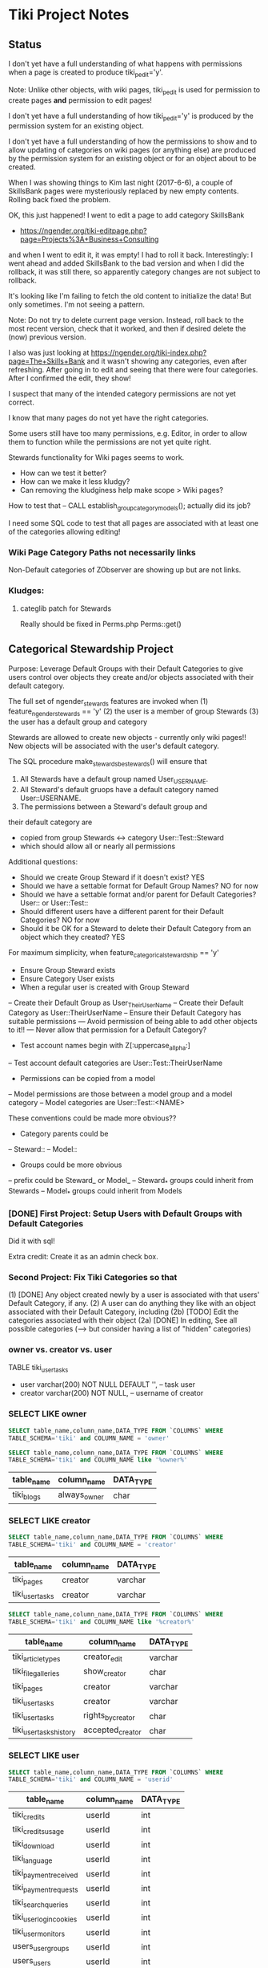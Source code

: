 * Tiki Project Notes

** Status

I don't yet have a full understanding of what happens with
permissions when a page is created to produce
tiki_p_edit='y'.

Note: Unlike other objects, with wiki pages, tiki_p_edit is
used for permission to create pages *and* permission to edit
pages!

I don't yet have a full understanding of how tiki_p_edit='y'
is produced by the permission system for an existing object.
	 
I don't yet have a full understanding of how the permissions
to show and to allow updating of categories on wiki pages
(or anything else) are produced by the permission system for
an existing object or for an object about to be created.

When I was showing things to Kim last night (2017-6-6), a
couple of SkillsBank pages were mysteriously replaced by new
empty contents.  Rolling back fixed the problem.

OK, this just happened!  I went to edit a page to add
category SkillsBank
- https://ngender.org/tiki-editpage.php?page=Projects%3A+Business+Consulting
and when I went to edit it, it was empty!  I had to roll it
back.  Interestingly: I went ahead and added SkillsBank to
the bad version and when I did the rollback, it was still
there, so apparently category changes are not subject to
rollback.

It's looking like I'm failing to fetch the old content to
initialize the data!  But only sometimes.  I'm not seeing a
pattern.

Note: Do not try to delete current page version.  Instead,
roll back to the most recent version, check that it worked,
and then if desired delete the (now) previous version.

I also was just looking at 
https://ngender.org/tiki-index.php?page=The+Skills+Bank
and it wasn't showing any categories, even after refreshing.
After going in to edit and seeing that there were four
categories.  After I confirmed the edit, they show!

I suspect that many of the intended category permissions are not yet correct.

I know that many pages do not yet have the right categories.

Some users still have too many permissions, e.g. Editor, in
order to allow them to function while the permissions are
not yet quite right.

Stewards functionality for Wiki pages seems to work.
- How can we test it better?
- How can we make it less kludgy?
- Can removing the kludginess help make scope > Wiki pages?

How to test that
-- CALL establish_group_category_models();
actually did its job?

I need some SQL code to test that all pages are associated
with at least one of the categories allowing editing!

*** Wiki Page Category Paths not necessarily links
Non-Default categories of ZObserver are showing up but are
not links.  


*** Kludges:

**** categlib patch for Stewards

		 Really should be fixed in Perms.php Perms::get()

** Categorical Stewardship Project

Purpose: Leverage Default Groups with their Default
Categories to give users control over objects they create
and/or objects associated with their default category.

The full set of ngender_stewards features are invoked when
(1) feature_ngender_stewards == 'y'
(2) the user is a member of group Stewards
(3) the user has a default group and category

Stewards are allowed to create new objects - currently only wiki pages!!
New objects will be associated with the user's default category.

The SQL procedure make_stewards_be_stewards() will ensure
that
1. All Stewards have a default group named User_USERNAME.
2. All Steward's default gruops have a default category named User::USERNAME.
3. The permissions between a Steward's default group and
their default category are
- copied from group Stewards <-> category User::Test::Steward
- which should allow all or nearly all permissions

Additional questions:
- Should we create Group Steward if it doesn't exist? YES
- Should we have a settable format for Default Group Names? NO for now
- Should we have a settable format and/or parent for Default Categories? User:: or User::Test::
- Should different users have a different parent for their Default Categories? NO for now
- Should it be OK for a Steward to delete their Default
  Category from an object which they created? YES

For maximum simplicity, when feature_categorical_stewardship == 'y'
- Ensure Group Steward exists
- Ensure Category User exists
- When a regular user is created with Group Steward
-- Create their Default Group as User_TheirUserName
-- Create their Default Category as User::TheirUserName
-- Ensure their Default Category has suitable permissions
--- Avoid permission of being able to add other objects to it!!
--- Never allow that permission for a Default Category?
- Test account names begin with Z[:uppercase_allpha:]
-- Test account default categories are User::Test::TheirUserName
- Permissions can be copied from a model
-- Model permissions are those between a model group and a model category
-- Model categories are User::Test::<NAME>

These conventions could be made more obvious??
- Category parents could be
-- Steward::
-- Model::
- Groups could be more obvious
--  prefix could be Steward_ or Model_
-- Steward_* groups could inherit from Stewards
-- Model_* groups could inherit from Models


*** [DONE] First Project: Setup Users with Default Groups with Default Categories

Did it with sql!

Extra credit: Create it as an admin check box.

*** Second Project: Fix Tiki Categories so that
(1) [DONE] Any object created newly by a user is associated with that users' Default Category, if any.
(2) A user can do anything they like with an object associated with their Default Category, including
(2b) [TODO] Edit the categories associated with their object
(2a) [DONE] In editing, See all possible categories (--> but consider having a list of "hidden" categories)

*** owner vs. creator vs. user

TABLE tiki_user_tasks
- user varchar(200) NOT NULL DEFAULT '',              -- task user
- creator varchar(200) NOT NULL,                     -- username of creator

*** SELECT LIKE owner

#+BEGIN_SRC sql
SELECT table_name,column_name,DATA_TYPE FROM `COLUMNS` WHERE
TABLE_SCHEMA='tiki' and COLUMN_NAME = 'owner'
#+END_SRC

#+BEGIN_SRC sql
SELECT table_name,column_name,DATA_TYPE FROM `COLUMNS` WHERE
TABLE_SCHEMA='tiki' and COLUMN_NAME like '%owner%'
#+END_SRC

| table_name | column_name  | DATA_TYPE |
|------------+--------------+-----------|
| tiki_blogs | always_owner | char      |

*** SELECT LIKE creator

#+BEGIN_SRC sql
SELECT table_name,column_name,DATA_TYPE FROM `COLUMNS` WHERE
TABLE_SCHEMA='tiki' and COLUMN_NAME = 'creator'
#+END_SRC

| table_name      | column_name | DATA_TYPE |
|-----------------+-------------+-----------|
| tiki_pages      | creator     | varchar   |
| tiki_user_tasks | creator     | varchar   |

#+BEGIN_SRC sql
SELECT table_name,column_name,DATA_TYPE FROM `COLUMNS` WHERE
TABLE_SCHEMA='tiki' and COLUMN_NAME like '%creator%'
#+END_SRC

| table_name              | column_name       | DATA_TYPE |
|-------------------------+-------------------+-----------|
| tiki_article_types      | creator_edit      | varchar   |
| tiki_file_galleries     | show_creator      | char      |
| tiki_pages              | creator           | varchar   |
| tiki_user_tasks         | creator           | varchar   |
| tiki_user_tasks         | rights_by_creator | char      |
| tiki_user_tasks_history | accepted_creator  | char      |

*** SELECT LIKE user

#+BEGIN_SRC sql
SELECT table_name,column_name,DATA_TYPE FROM `COLUMNS` WHERE
TABLE_SCHEMA='tiki' and COLUMN_NAME = 'userid'
#+END_SRC

| table_name              | column_name | DATA_TYPE |
|-------------------------+-------------+-----------|
| tiki_credits            | userId      | int       |
| tiki_credits_usage      | userId      | int       |
| tiki_download           | userId      | int       |
| tiki_language           | userId      | int       |
| tiki_payment_received   | userId      | int       |
| tiki_payment_requests   | userId      | int       |
| tiki_search_queries     | userId      | int       |
| tiki_user_login_cookies | userId      | int       |
| tiki_user_monitors      | userId      | int       |
| users_usergroups        | userId      | int       |
| users_users             | userId      | int       |

#+BEGIN_SRC sql
SELECT table_name,column_name,DATA_TYPE FROM `COLUMNS` WHERE
TABLE_SCHEMA='tiki' and COLUMN_NAME LIKE '%user%id%'
#+END_SRC

| table_name                 | column_name                | DATA_TYPE |
|----------------------------+----------------------------+-----------|
| index_582a38baa4237        | tracker_field_user_skypeid | text      |
| tiki_acct_account          | accountUserId              | int       |
| tiki_credits               | userId                     | int       |
| tiki_credits_usage         | userId                     | int       |
| tiki_download              | userId                     | int       |
| tiki_language              | userId                     | int       |
| tiki_live_support_requests | user_id                    | varchar   |
| tiki_payment_received      | userId                     | int       |
| tiki_payment_requests      | userId                     | int       |
| tiki_search_queries        | userId                     | int       |
| tiki_user_answers          | userResultId               | int       |
| tiki_user_answers_uploads  | userResultId               | int       |
| tiki_user_login_cookies    | userId                     | int       |
| tiki_user_monitors         | userId                     | int       |
| tiki_user_quizzes          | userResultId               | int       |
| users_groups               | usersTrackerId             | int       |
| users_groups               | usersFieldId               | int       |
| users_groups               | registrationUsersFieldIds  | text      |
| users_usergroups           | userId                     | int       |
| users_users                | userId                     | int       |

#+BEGIN_SRC sql
SELECT table_name,column_name,DATA_TYPE FROM `COLUMNS` WHERE
TABLE_SCHEMA='tiki' and COLUMN_NAME = 'user'
#+END_SRC

| table_name                    | column_name | DATA_TYPE |
|-------------------------------+-------------+-----------|
| messu_archive                 | user        | varchar   |
| messu_messages                | user        | varchar   |
| messu_sent                    | user        | varchar   |
| tiki_actionlog                | user        | varchar   |
| tiki_banning                  | user        | varchar   |
| tiki_blogs                    | user        | varchar   |
| tiki_blog_posts               | user        | varchar   |
| tiki_calendars                | user        | varchar   |
| tiki_calendar_items           | user        | varchar   |
| tiki_calendar_recurrence      | user        | varchar   |
| tiki_files                    | user        | varchar   |
| tiki_file_drafts              | user        | varchar   |
| tiki_file_galleries           | user        | varchar   |
| tiki_forums_queue             | user        | varchar   |
| tiki_forums_reported          | user        | varchar   |
| tiki_forum_reads              | user        | varchar   |
| tiki_freetagged_objects       | user        | varchar   |
| tiki_galleries                | user        | varchar   |
| tiki_goal_events              | user        | varchar   |
| tiki_history                  | user        | varchar   |
| tiki_images                   | user        | varchar   |
| tiki_live_support_messages    | user        | varchar   |
| tiki_live_support_operators   | user        | varchar   |
| tiki_live_support_requests    | user        | varchar   |
| tiki_mailin_accounts          | user        | varchar   |
| tiki_minical_events           | user        | varchar   |
| tiki_minical_topics           | user        | varchar   |
| tiki_minichat                 | user        | varchar   |
| tiki_pages                    | user        | varchar   |
| tiki_page_footnotes           | user        | varchar   |
| tiki_semaphores               | user        | varchar   |
| tiki_sessions                 | user        | varchar   |
| tiki_sheet_values             | user        | varchar   |
| tiki_shoutbox                 | user        | varchar   |
| tiki_suggested_faq_questions  | user        | varchar   |
| tiki_tags                     | user        | varchar   |
| tiki_tracker_item_attachments | user        | varchar   |
| tiki_url_shortener            | user        | varchar   |
| tiki_userfiles                | user        | varchar   |
| tiki_userpoints               | user        | varchar   |
| tiki_user_assigned_modules    | user        | varchar   |
| tiki_user_bookmarks_folders   | user        | varchar   |
| tiki_user_bookmarks_urls      | user        | varchar   |
| tiki_user_mail_accounts       | user        | varchar   |
| tiki_user_menus               | user        | varchar   |
| tiki_user_notes               | user        | varchar   |
| tiki_user_postings            | user        | varchar   |
| tiki_user_preferences         | user        | varchar   |
| tiki_user_quizzes             | user        | varchar   |
| tiki_user_reports             | user        | varchar   |
| tiki_user_reports_cache       | user        | varchar   |
| tiki_user_taken_quizzes       | user        | varchar   |
| tiki_user_tasks               | user        | varchar   |
| tiki_user_votings             | user        | varchar   |
| tiki_user_watches             | user        | varchar   |
| tiki_webmail_contacts         | user        | varchar   |
| tiki_webmail_contacts_fields  | user        | varchar   |
| tiki_webmail_messages         | user        | varchar   |
| tiki_wiki_attachments         | user        | varchar   |

#+BEGIN_SRC sql
SELECT table_name,column_name,DATA_TYPE FROM `COLUMNS` WHERE
TABLE_SCHEMA='tiki' and COLUMN_NAME LIKE '%user%' and
table_name not like 'index%' order by table_name,
column_name
#+END_SRC

| table_name                    | column_name               | DATA_TYPE |
|-------------------------------+---------------------------+-----------|
| messu_archive                 | user                      | varchar   |
| messu_archive                 | user_bcc                  | text      |
| messu_archive                 | user_cc                   | text      |
| messu_archive                 | user_from                 | varchar   |
| messu_archive                 | user_to                   | text      |
| messu_messages                | user                      | varchar   |
| messu_messages                | user_bcc                  | text      |
| messu_messages                | user_cc                   | text      |
| messu_messages                | user_from                 | varchar   |
| messu_messages                | user_to                   | text      |
| messu_sent                    | user                      | varchar   |
| messu_sent                    | user_bcc                  | text      |
| messu_sent                    | user_cc                   | text      |
| messu_sent                    | user_from                 | varchar   |
| messu_sent                    | user_to                   | text      |
| tiki_acct_account             | accountUserId             | int       |
| tiki_actionlog                | user                      | varchar   |
| tiki_auth_tokens              | createUser                | char      |
| tiki_auth_tokens              | userPrefix                | varchar   |
| tiki_banners                  | maxUserImpressions        | int       |
| tiki_banning                  | user                      | varchar   |
| tiki_blogs                    | user                      | varchar   |
| tiki_blog_posts               | user                      | varchar   |
| tiki_calendars                | user                      | varchar   |
| tiki_calendar_items           | user                      | varchar   |
| tiki_calendar_recurrence      | user                      | varchar   |
| tiki_calendar_roles           | username                  | varchar   |
| tiki_chat_channels            | max_users                 | int       |
| tiki_comments                 | userName                  | varchar   |
| tiki_comments                 | user_ip                   | varchar   |
| tiki_copyrights               | userName                  | varchar   |
| tiki_credits                  | userId                    | int       |
| tiki_credits_usage            | userId                    | int       |
| tiki_download                 | userId                    | int       |
| tiki_files                    | lastModifUser             | varchar   |
| tiki_files                    | user                      | varchar   |
| tiki_file_drafts              | user                      | varchar   |
| tiki_file_galleries           | show_last_user            | char      |
| tiki_file_galleries           | user                      | varchar   |
| tiki_forums                   | inbound_pop_user          | varchar   |
| tiki_forums_queue             | user                      | varchar   |
| tiki_forums_reported          | user                      | varchar   |
| tiki_forum_reads              | user                      | varchar   |
| tiki_freetagged_objects       | user                      | varchar   |
| tiki_galleries                | showuser                  | char      |
| tiki_galleries                | user                      | varchar   |
| tiki_goal_events              | user                      | varchar   |
| tiki_groupalert               | displayEachuser           | char      |
| tiki_history                  | user                      | varchar   |
| tiki_images                   | user                      | varchar   |
| tiki_invited                  | used_on_user              | varchar   |
| tiki_language                 | userId                    | int       |
| tiki_live_support_messages    | user                      | varchar   |
| tiki_live_support_messages    | username                  | varchar   |
| tiki_live_support_operators   | user                      | varchar   |
| tiki_live_support_requests    | tiki_user                 | varchar   |
| tiki_live_support_requests    | user                      | varchar   |
| tiki_live_support_requests    | user_id                   | varchar   |
| tiki_logs                     | loguser                   | varchar   |
| tiki_mailin_accounts          | user                      | varchar   |
| tiki_mailin_accounts          | username                  | varchar   |
| tiki_menu_options             | userlevel                 | int       |
| tiki_minical_events           | user                      | varchar   |
| tiki_minical_topics           | user                      | varchar   |
| tiki_minichat                 | user                      | varchar   |
| tiki_newsletters              | allowUserSub              | char      |
| tiki_newsletters              | users                     | int       |
| tiki_newsletter_subscriptions | isUser                    | char      |
| tiki_object_scores            | triggerUser               | varchar   |
| tiki_pages                    | user                      | varchar   |
| tiki_page_footnotes           | user                      | varchar   |
| tiki_payment_received         | userId                    | int       |
| tiki_payment_requests         | userId                    | int       |
| tiki_received_articles        | receivedFromUser          | varchar   |
| tiki_received_pages           | receivedFromUser          | varchar   |
| tiki_search_queries           | userId                    | int       |
| tiki_semaphores               | user                      | varchar   |
| tiki_sent_newsletters         | users                     | int       |
| tiki_sessions                 | user                      | varchar   |
| tiki_sheet_values             | user                      | varchar   |
| tiki_shoutbox                 | user                      | varchar   |
| tiki_suggested_faq_questions  | user                      | varchar   |
| tiki_tags                     | user                      | varchar   |
| tiki_tracker_item_attachments | user                      | varchar   |
| tiki_url_shortener            | user                      | varchar   |
| tiki_userfiles                | user                      | varchar   |
| tiki_userpoints               | user                      | varchar   |
| tiki_user_answers             | userResultId              | int       |
| tiki_user_answers_uploads     | userResultId              | int       |
| tiki_user_assigned_modules    | user                      | varchar   |
| tiki_user_bookmarks_folders   | user                      | varchar   |
| tiki_user_bookmarks_urls      | user                      | varchar   |
| tiki_user_login_cookies       | userId                    | int       |
| tiki_user_mailin_struct       | username                  | varchar   |
| tiki_user_mail_accounts       | user                      | varchar   |
| tiki_user_mail_accounts       | username                  | varchar   |
| tiki_user_menus               | user                      | varchar   |
| tiki_user_monitors            | userId                    | int       |
| tiki_user_notes               | user                      | varchar   |
| tiki_user_postings            | user                      | varchar   |
| tiki_user_preferences         | user                      | varchar   |
| tiki_user_quizzes             | user                      | varchar   |
| tiki_user_quizzes             | userResultId              | int       |
| tiki_user_reports             | user                      | varchar   |
| tiki_user_reports_cache       | user                      | varchar   |
| tiki_user_taken_quizzes       | user                      | varchar   |
| tiki_user_tasks               | user                      | varchar   |
| tiki_user_tasks_history       | accepted_user             | char      |
| tiki_user_votings             | user                      | varchar   |
| tiki_user_watches             | user                      | varchar   |
| tiki_webmail_contacts         | user                      | varchar   |
| tiki_webmail_contacts_fields  | user                      | varchar   |
| tiki_webmail_messages         | user                      | varchar   |
| tiki_wiki_attachments         | user                      | varchar   |
| users_groups                  | registrationUsersFieldIds | text      |
| users_groups                  | userChoice                | char      |
| users_groups                  | usersFieldId              | int       |
| users_groups                  | usersTrackerId            | int       |
| users_usergroups              | userId                    | int       |
| users_users                   | userId                    | int       |

| tiki_calendar_categories           |
| tiki_categories                    |
| tiki_categorized_objects           |
| tiki_category_objects              |
| tiki_category_sites                |
| tiki_directory_categories          |
| tiki_related_categories            |
| tiki_theme_control_categs          |
*** Things about creator and user
In tikilib.php, there is function create_page($name, $hits, $data,
$lastModif, $comment, $user = 'admin', $ip = '0.0.0.0', $description =
'', $lang='', $is_html = false, $hash=null, $wysiwyg=NULL,
$wiki_authors_style='', $minor=0, $created='')

In there we set user and creator to the loggin user.

** Features 

https://dev.tiki.org/Create+a+new+preference?highlight=creating+new+preferences

in feature.php look at
- feature_dummy
- feature_ngender_ownership
- hmm, this code does not seem to be used anywhere
- is it obsoleted by table tiki_feature?

What's the code at the top of
- function prefs_feature list>

Do features get put in the database automatically?
- some are set in tiki.sql 

What database tables hold features-related information?
- tiki_preferences -- 87 like 'feature_%'
- tiki_feature -- empty!
- tiki_menu_options -- field section is getting set to features ?
- tiki_featured_links -- empty!
- tiki_sefurl_regex_out ?

SELECT count(*)  FROM tiki_feature;
+----------+
| count(*) |
+----------+
|        0 |
+----------+

SELECT count(*)  FROM tiki_preferences where name like 'feature_%';
+----------+
| count(*) |
+----------+
|       87 |
+----------+


Do features show up in 

** 

Page: https://localhost/tiki-index.php
Logged in as: ZRegister

Fatal error: Method Tiki_Render_Lazy::__toString() must not
throw an exception, caught ParseError: syntax error,
unexpected ''default'' (T_CONSTANT_ENCAPSED_STRING),
expecting ')' in /var/www/html/tiki/tiki-index.php on line 0

** database settings

*** convert Tiki's Tables from MyISAM to innodb
	 
In order to convert Tiki's Tables from MyISAM to innodb we must to either:
	 
#+BEGIN_SRC sql
update  tiki_preferences set value = 'n' where name = 'feature_search_fulltext';
insert into tiki_preferences (name, value) values ('feature_search_fulltext', 'n');
-- or even better as an upsert!!
#+END_SRC

This would work if name was a primary key which, yay, it is!
#+BEGIN_SRC sql
describe tiki_preferences; 
#+END_SRC
+-------+--------------+------+-----+---------+-------+
| Field | Type         | Null | Key | Default | Extra |
+-------+--------------+------+-----+---------+-------+
| name  | varchar(255) | NO   | PRI |         |       |
| value | text         | YES  |     | NULL    |       |
+-------+--------------+------+-----+---------+-------+

#+BEGIN_SRC sql
INSERT INTO tiki_preferences (name, value)
VALUES ('feature_categorical_stewardship', 'y')
ON DUPLICATE KEY
UPDATE value = 'y';
#+END_SRC

Upsert example online:
#+BEGIN_SRC sql
INSERT INTO `usage`
(`thing_id`, `times_used`, `first_time_used`)
VALUES
(4815162342, 1, NOW())
ON DUPLICATE KEY UPDATE
`times_used` = `times_used` + 1
#+END_SRC

See:
- [[file:Tiki/db/tiki_innodb.sql]]
- [[NGender/Tiki/db/tiki_convert_myisam_to_innodb.sql]]

** Procedure and Function Experiments 

*** User Default Group and Default Category

[[file:tiki-project.sql][tiki-project.sql]]
	 
*** Object In Category

Categories have Single-Inheritance

Rewrite these functions to just use loops!

#+BEGIN_SRC sql
DELIMITER //
CREATE DEFINER=`phpmyadmin`@`localhost` FUNCTION `cat_in_super`(cat_id int, super_id int) RETURNS int(11)
    READS SQL DATA
BEGIN
 DECLARE recur_id int;
 DECLARE found_cat_id int DEFAULT 0;
 DECLARE no_more int DEFAULT 0;
 DEClARE cat_cursor CURSOR FOR 
 SELECT parentId FROM tiki_categories WHERE categId = super_id;
 DECLARE CONTINUE HANDLER FOR NOT FOUND SET no_more = 1;
 OPEN cat_cursor;
 LOOP
  FETCH cat_cursor INTO found_cat_id;
  IF no_more = 1 THEN CLOSE cat_cursor; RETURN 0; END IF;
  IF found_cat_id = cat_id THEN CLOSE cat_cursor; RETURN cat_id; END IF;
  SET recur_id = obj_in_cat(cat_id, found_cat_id);
  IF recur_id <> 0 THEN CLOSE cat_cursor; RETURN recur_id; END IF;
 END LOOP;
END//
DELIMITER ;
#+END_SRC

#+BEGIN_SRC sql
DELIMITER //
CREATE DEFINER=`phpmyadmin`@`localhost` FUNCTION `obj_in_cat`(obj_id int, cat_id int) RETURNS int(11)
    READS SQL DATA
BEGIN
 DECLARE recur_id int;
 DECLARE found_cat_id int DEFAULT 0;
 DECLARE no_more int DEFAULT 0;
 DEClARE cat_cursor CURSOR FOR 
 SELECT parentId FROM tiki_categories WHERE categId = cat_id;
 DECLARE CONTINUE HANDLER FOR NOT FOUND SET no_more = 1;
 SELECT categId INTO found_cat_id 
 FROM tiki_category_objects WHERE categId = cat_id AND catObjectId = obj_id ;
 IF found_cat_id <> 0 THEN RETURN found_cat_id; END IF;
 OPEN cat_cursor;
 LOOP
  FETCH cat_cursor INTO found_cat_id;
  IF no_more = 1 THEN CLOSE cat_cursor; RETURN 0; END IF;
  SET recur_id = cat_in_super(cat_id, found_cat_id);
  IF recur_id <> 0 THEN CLOSE cat_cursor; RETURN recur_id; END IF;
 END LOOP;
END//
DELIMITER ;
#+END_SRC

*** User In Group and Group In Group

Groups have Multiple-Inheritance.

Rewrite these functions to use recursion to search the group hierarchies.

#+BEGIN_SRC sql
DELIMITER //
CREATE DEFINER=`phpmyadmin`@`localhost` FUNCTION `cat_in_super`(cat_id int, super_id int) RETURNS int(11)
    READS SQL DATA
BEGIN
 DECLARE recur_id int;
 DECLARE found_cat_id int DEFAULT 0;
 DECLARE no_more int DEFAULT 0;
 DEClARE cat_cursor CURSOR FOR 
 SELECT parentId FROM tiki_categories WHERE categId = super_id;
 DECLARE CONTINUE HANDLER FOR NOT FOUND SET no_more = 1;
 OPEN cat_cursor;
 LOOP
  FETCH cat_cursor INTO found_cat_id;
  IF no_more = 1 THEN CLOSE cat_cursor; RETURN 0; END IF;
  IF found_cat_id = cat_id THEN CLOSE cat_cursor; RETURN cat_id; END IF;
  SET recur_id = obj_in_cat(cat_id, found_cat_id);
  IF recur_id <> 0 THEN CLOSE cat_cursor; RETURN recur_id; END IF;
 END LOOP;
END//
DELIMITER ;
#+END_SRC

#+BEGIN_SRC sql
DELIMITER //
CREATE DEFINER=`phpmyadmin`@`localhost` FUNCTION `obj_in_cat`(obj_id int, cat_id int) RETURNS int(11)
    READS SQL DATA
BEGIN
 DECLARE recur_id int;
 DECLARE found_cat_id int DEFAULT 0;
 DECLARE no_more int DEFAULT 0;
 DEClARE cat_cursor CURSOR FOR 
 SELECT parentId FROM tiki_categories WHERE categId = cat_id;
 DECLARE CONTINUE HANDLER FOR NOT FOUND SET no_more = 1;
 SELECT categId INTO found_cat_id 
 FROM tiki_category_objects WHERE categId = cat_id AND catObjectId = obj_id ;
 IF found_cat_id <> 0 THEN RETURN found_cat_id; END IF;
 OPEN cat_cursor;
 LOOP
  FETCH cat_cursor INTO found_cat_id;
  IF no_more = 1 THEN CLOSE cat_cursor; RETURN 0; END IF;
  SET recur_id = cat_in_super(cat_id, found_cat_id);
  IF recur_id <> 0 THEN CLOSE cat_cursor; RETURN recur_id; END IF;
 END LOOP;
END//
DELIMITER ;
#+END_SRC

*** Possible Problems

I notice in TABLE users_users that
- userId int(8)

Is the 8 a count in bytes or bits?

How about just the ones that can be set using the GUI for a
group/category combination?

The group/category combination permissions live
in TABLE users_objectpermissions WHERE objectType='category'

Awkwardness:
- `objectId` varchar(32) NOT NULL default '',
is a hash:

#+BEGIN_SRC sql
SELECT DISTINCT
permName, groupName, category_path(group_default_category(name_to_group(groupName)))
FROM users_objectpermissions
WHERE objectType = 'category' AND groupName = 'User_Test_Observer' AND objectId =
MD5(CONCAT('category', group_default_category(name_to_group(groupName))));
#+END_SRC

Could change from using 'User' to using 'Steward' for
everybody!  This would solve the problem of making this
whole system more explicit.  However, with all of the
groupNames everywhere, conversion could be awkward.

Compare
- Joe --> User_Joe --> User::Joe
- Joe --> User_Joe --> Steward::Joe
- Joe --> User_Joe --> User:Steward::Joe
- Joe --> Steward_Joe --> Steward::Joe

Strategy: Create
- ZSteward --> User_Test_Steward --> User::Test::Steward
- ZNoDefaultGroup --> No Default Group
- ZNoDefaultCategory --> User_Test_NoDefaultCategory --> No Default Category
- ZNotSteward --> User_Test_NotSteward --> Foo::Bar or whatever

Use ZSteward as a model for all other Steward accounts 
- clone permissions from users_objectpermissions for new Stewards!

Use ZSteward, ZNoDefaultGroup, ZNoDefaultCategory, ZNotSteward in tests.

** Tiki Permissions

See userslib.php get_raw_permissions()

*** Permissions to Create Things:

$ grep "'tiki_p_" lib/userslib.php  | grep create
				'name' => 'tiki_p_acct_create_book',
				'name' => 'tiki_p_bigbluebutton_create',
				'name' => 'tiki_p_create_blogs',
			//	'name' => 'tiki_p_create_category',
				'name' => 'tiki_p_create_file_galleries',
				'name' => 'tiki_p_create_galleries',
				'name' => 'tiki_p_perspective_create',
				'name' => 'tiki_p_create_tracker_items',
				'name' => 'tiki_p_create_bookmarks',
				'name' => 'tiki_p_create_css',

				'name' => 'tiki_p_admin_calendar',
				'description' => tr('Can create/admin calendars'),


				

*** Permissions to Edit Things:

				'name' => 'tiki_p_edit_article',
				'name' => 'tiki_p_edit_article_user',
				'name' => 'tiki_p_edit_submission',
				'name' => 'tiki_p_edit_comments',
				'name' => 'tiki_p_edit_content_templates',
				'name' => 'tiki_p_edit_gallery_file',
				'name' => 'tiki_p_forum_edit_own_posts',
				'name' => 'tiki_p_edit_html_pages',
				'name' => 'tiki_p_edit_videos',
				'name' => 'tiki_p_perspective_edit',
				'name' => 'tiki_p_edit_sheet',
				'name' => 'tiki_p_edit_tikitests',
				'name' => 'tiki_p_edit',
				'name' => 'tiki_p_edit_inline',
				'name' => 'tiki_p_edit_copyrights',
				'name' => 'tiki_p_edit_dynvar',
				'name' => 'tiki_p_edit_references',
				'name' => 'tiki_p_edit_structures',
				'name' => 'tiki_p_edit_cookies',
				'name' => 'tiki_p_edit_languages',
				'name' => 'tiki_p_edit_menu',
				'name' => 'tiki_p_edit_menu_option',
				'name' => 'tiki_p_edit_templates',
				'name' => 'tiki_p_edit_switch_mode',

Note: tiki_p_edit seems to also permit creating Wiki pages!

*** Category permissions

$ grep "'tiki_p_" lib/userslib.php  | grep categ 
				'name' => 'tiki_p_admin_categories',
				'name' => 'tiki_p_view_category',
				'name' => 'tiki_p_assign_perm_category',
			//	'name' => 'tiki_p_create_category',
				'name' => 'tiki_p_modify_object_categories',

			array(
				'name' => 'tiki_p_admin_categories',
				'description' => tra('Can admin categories'),
				'level' => 'admin',
				'type' => 'category',
				'admin' => true,
				'prefs' => array('feature_categories'),
				'scope' => 'object',
			),
			array(
				'name' => 'tiki_p_view_category',
				'description' => tra('Can see the category in a listing'),
				'level' => 'basic',
				'type' => 'category',
				'admin' => false,
				'prefs' => array('feature_categories'),
				'scope' => 'object',
			),
			array(
				'name' => 'tiki_p_add_object',
				'description' => tra('Can add objects to the category (tiki_p_modify_object_categories permission required)'),
				'level' => 'editors',
				'type' => 'category',
				'admin' => false,
				'prefs' => array('feature_categories'),
				'scope' => 'object',
			),
			array(
				'name' => 'tiki_p_remove_object',
				'description' => tra('Can remove objects from the category (tiki_p_modify_object_categories permission required)'),
				'level' => 'editors',
				'type' => 'category',
				'admin' => false,
				'prefs' => array('feature_categories'),
				'scope' => 'object',
			),
			array(
				'name' => 'tiki_p_assign_perm_category',
				'description' => tra('Can assign perms to category'),
				'level' => 'admin',
				'type' => 'category',
				'admin' => false,
				'prefs' => array('feature_categories'),
				'scope' => 'object',
			),
			//array(
			//	'name' => 'tiki_p_create_category',
			//	'description' => tra('Can create new categories'),
			//	'level' => 'admin',
			//	'type' => 'category',
			//	'admin' => false,
			//	'prefs' => array('feature_categories'),
			//	'scope' => 'global',
			//),
			array(
				'name' => 'tiki_p_admin_directory_cats',
				'description' => tra('Can admin directory categories'),
				'level' => 'editors',
				'type' => 'directory',
				'admin' => false,
				'prefs' => array('feature_directory'),
				'scope' => 'global',
			),
			array(
				'name' => 'tiki_p_modify_object_categories',
				'description' => tra('Can change the categories of an object'),
				'level' => 'editors',
				'type' => 'tiki',
				'admin' => false,
				'prefs' => array('feature_categories'),
				'scope' => 'object',
				'apply_to' => array('wiki', 'trackers'),
			),


** DETERMINISTIC characteristic of NULL returning functions

It would be nicer if MYSQL didn't assume that DETERMINISTIC
functions which return NULL might not return a value later.

Do I know for certain that this is NOT true in PostgreSQL or MySQL?

It would be useful to raise this question with the
PostgreSQL developers - perhaps after checking what the SQL
standard might say on the matter!

** Categorical Stewardship Session Variables

It should increase efficiency if any key values are kept as
session variables rather than having to be fetched.

Categorical Stewardship Session Variables (proposed):
- @cat_stew_state :: NULL = off, 1 = on and initialized, 0 = error
- @cat_stew_errors :: any message about state
- @cat_stew_group :: group id of group Steward
- @cat_stew_cat_user :: category id of category user
- @cat_stew_cat_test :: category id of category test

OK, I've written a procedure to create these, but I've not
yet arranged to have it called from the PHP.  It might not
really be worth it.

** Similar Features and Requests for Such

Search https://doc.tiki.org/Groups
for "private room" to see something
a little bit like categorical stewardship.

This user seems to be running up against a similar problem:
https://stackoverflow.com/questions/27001257/tiki-wiki-how-do-i-force-newly-created-pages-into-a-category-based-on-the-user

*** Group for Each User

- eponymousgroups
- $prefs['eponymousGroups']

from lib/userslib.php
#+BEGIN_SRC php
if ( $prefs['eponymousGroups'] == 'y' ) {
	// Create a group just for this user, for permissions
	// assignment.
	$this->add_group($user, "Personal group for $user.", '', 0, 0, 0, '');

	$this->assign_user_to_group($user, $user);
}
#+END_SRC

- from /Tiki/lib/prefs/lib/global.php
- inside of function add_user
#+BEGIN_SRC php
'eponymousGroups' => array(
	'name' => tra('Create a new group for each user'),
				'description' => tra(''),
	'type' => 'flag',
	'hint' => tra("The group name will be the same as the user's username"),
	'help' => 'Groups',
	'default' => 'n',
	'keywords' => 'eponymous groups',
),
#+END_SRC

Note functions:
- add_user
- register_new_user_local

Study
- in file lib/sharelib.php 
- class Tiki_ShareObject
- function loadPermission
- other class functions
- Note that groups are loaded and cached
- $this->objectHash = md5($objectType . TikiLib::strtolower($objectId));
- also class Tiki_SharGroup

** What about removing categories?

Maybe only if you're also the creator?

** Creating a help page for my feature & popup wiki pages

In feature.php I can have help associated with a wiki page
giving popup help.

And hey, how can we exploit popup wiki pages?

** Missing bits

Eventually need to provide a GUI method for calling SQL
procedure make_stewards_be_stewards()

Which I suppose also means loading the sql code, which
should maybe be called ngender.sql?

Need to set the admin property.

** Improving the NGender SQL code

Have the stored procedures either return an error status
via an OUT parameter or make them be stored functions
returning such a status or have them throw an exception.

** Creator special privileges

 Re: Page edit permissions in Features / Usability

    Re: Page edit permissions Yes, there's a configuration
    option on the Admin Wiki page, under the
    "Features"..."Features" tab: "Page creators are admin of
    their pages" that has that effect, I believe. -- Gary

Trying to track this down!

OK, according to

https://doc.tiki.org/Wiki%20Config#Page_creators_are_admin_of_their_pages

	Page creators are admin of their pages
	If enabled then users who create a page are also in control
	of that page. They have administrators rights over it.

which might have obviated feature_ngender_stewards, but is
clearly less flexible.

More info at:

https://tiki.org/tiki-view_forum_thread.php?threadId=4633

** Setting the model permissions for Stewards<->Steward

It's very unclear what the various individual permissions
allow - they're WAY under documented!

What should a Steward of a Wiki Page or Other Object NOT be
allowed to do?
- Set individual permissions

There's a permission for categories which would allow users
to associate that category with an arbitrary other page -- I
don't think I ever want that to happen.

Would it ever be a bad idea to allow a Steward of something
to assoociate that thing with a Category - other than their
mistaking what that Category does?  How bad a mistake could
that be?

Would it ever be a bad idea to allow a Steward to see that a
certain Category exists?

*** How to find out what's changed?

I can look at timestamps

**** Commands

SELECT login, from_unixtime(created) from users_users
ORDER BY created DESC LIMIT 2;

SELECT login, from_unixtime(lastLogin) from users_users
ORDER BY lastLogin DESC LIMIT 5;

SELECT pageName, from_unixtime(lastModif) from tiki_pages
ORDER BY lastModif DESC LIMIT 5;

SELECT pageName, from_unixtime(created) from tiki_pages
ORDER BY created DESC LIMIT 5;

**** Running on a.office:

SELECT login, from_unixtime(created) from users_users ORDER BY created DESC LIMIT 2;
+-------+------------------------+
| login | from_unixtime(created) |
+-------+------------------------+
| Toby  | 2017-01-23 21:25:26    |
| Jenn  | 2016-12-28 18:13:50    |
+-------+------------------------+
2 rows in set (0.00 sec)

SELECT login, from_unixtime(lastLogin) from users_users ORDER BY lastLogin DESC LIMIT 5;
+-------------+--------------------------+
| login       | from_unixtime(lastLogin) |
+-------------+--------------------------+
| Greg        | 2017-04-14 18:52:18      |
| ZRegistered | 2017-03-15 21:32:19      |
| Lynn        | 2017-02-27 14:52:17      |
| Toby        | 2017-01-23 22:03:49      |
| ZObserver   | 2017-01-05 16:27:36      |
+-------------+--------------------------+
5 rows in set (0.00 sec)

SELECT pageName, from_unixtime(lastModif) from tiki_pages ORDER BY lastModif DESC LIMIT 5;
+------------------------------+--------------------------+
| pageName                     | from_unixtime(lastModif) |
+------------------------------+--------------------------+
| User:ZRegistered             | 2017-03-15 22:49:22      |
| User:Greg                    | 2017-03-15 21:05:36      |
| Team                         | 2017-02-17 21:32:16      |
| User:ZObserver               | 2017-02-13 18:12:17      |
| Greg: Tiki Improvement Ideas | 2017-01-21 20:05:54      |
+------------------------------+--------------------------+
5 rows in set (0.00 sec)

SELECT pageName, from_unixtime(created) from tiki_pages ORDER BY created DESC LIMIT 5;
+--------------------------------+------------------------+
| pageName                       | from_unixtime(created) |
+--------------------------------+------------------------+
| User:ZRegistered               | 2017-03-15 22:49:22    |
| User:ZObserver                 | 2017-02-13 18:09:44    |
| Greg: Tiki Markup Notes        | 2017-01-21 19:48:58    |
| Greg: Tiki Improvement Ideas   | 2017-01-21 19:29:02    |
| Cyber Design Low Hanging Fruit | 2017-01-21 16:20:35    |
+--------------------------------+------------------------+
5 rows in set (0.00 sec)

**** Running on ngender.org

SELECT login, from_unixtime(created) from users_users
ORDER BY created DESC LIMIT 2;

+-------+------------------------+
| login | from_unixtime(created) |
+-------+------------------------+
| Toby  | 2017-01-23 21:25:26    |
| Jenn  | 2016-12-28 18:13:50    |
+-------+------------------------+
2 rows in set (0.05 sec)


SELECT login, from_unixtime(lastLogin) from users_users
ORDER BY lastLogin DESC LIMIT 5;

+-----------+--------------------------+
| login     | from_unixtime(lastLogin) |
+-----------+--------------------------+
| Greg      | 2017-04-13 15:59:00      |
| Toby      | 2017-01-23 22:03:49      |
| Lynn      | 2017-01-05 14:22:44      |
| ZObserver | 2017-01-04 21:47:18      |
| Stacey    | 2016-12-26 15:13:12      |
+-----------+--------------------------+
5 rows in set (0.00 sec)

SELECT pageName, from_unixtime(lastModif) from tiki_pages
ORDER BY lastModif DESC LIMIT 5;

+------------------------------+--------------------------+
| pageName                     | from_unixtime(lastModif) |
+------------------------------+--------------------------+
| Greg:Snippets                | 2017-03-06 17:31:22      |
| User:Greg                    | 2017-03-06 17:29:40      |
| Greg:Projects                | 2017-03-06 15:39:25      |
| Greg: Tiki Improvement Ideas | 2017-01-21 20:05:54      |
| Greg: Tiki Markup Notes      | 2017-01-21 20:00:52      |
+------------------------------+--------------------------+
5 rows in set (0.00 sec)

SELECT pageName, from_unixtime(created) from tiki_pages
ORDER BY created DESC LIMIT 5;

SELECT pageName, from_unixtime(created) from tiki_pages
    -> ORDER BY created DESC LIMIT 5;
+--------------------------------+------------------------+
| pageName                       | from_unixtime(created) |
+--------------------------------+------------------------+
| Greg:Snippets                  | 2017-03-06 17:31:22    |
| Greg:Projects                  | 2017-03-06 15:38:37    |
| Greg: Tiki Markup Notes        | 2017-01-21 19:48:58    |
| Greg: Tiki Improvement Ideas   | 2017-01-21 19:29:02    |
| Cyber Design Low Hanging Fruit | 2017-01-21 16:20:35    |
+--------------------------------+------------------------+
5 rows in set (0.00 sec)


*** List of Category<->Group Permissions

See lib/userslib.php get_raw_permissions() for ?complete? list
		
- articles
-- Can admin the articles (tiki_p_admin_cms)
-- Can approve submissions (tiki_p_approve_submission)
-- Can read article headings (tiki_p_articles_read_heading)
-- Can edit articles (tiki_p_edit_article)
-- Can edit the user (owner) of articles (tiki_p_edit_article_user)
-- Can edit submissions (tiki_p_edit_submission)
-- Can read articles (tiki_p_read_article)
-- Can remove articles (tiki_p_remove_article)
-- Can remove submissions (tiki_p_remove_submission)
-- Can rate articles (tiki_p_rate_article)
-- Can read a topic (applies only to individual topic permissions) (tiki_p_topic_read)
- blogs
-- Can admin blogs (tiki_p_blog_admin)
-- Can assign perms to blog (tiki_p_assign_perm_blog)
-- Can post to a blog (tiki_p_blog_post)
-- Can read blogs (tiki_p_read_blog)
-- Can view in module and feed the blog posts (tiki_p_blog_post_view_ref)
-- Can view in module and feed the blog (tiki_p_blog_view_ref)
- calendar
-- Can create/admin calendars (tiki_p_admin_calendar)
-- Can add events in the calendar (tiki_p_add_events)
-- Can edit events in the calendar (tiki_p_change_events)
-- Can browse the calendar (tiki_p_view_calendar)
-- Can view event details (tiki_p_view_events)
-- Can add himself or herself to the participants (tiki_p_calendar_add_my_particip)
-- Can add guest to the participants (tiki_p_calendar_add_guest_particip)
- comments
-- Can post new comments (tiki_p_post_comments)
-- Can read comments (tiki_p_read_comments)
-- Can admin comments (tiki_p_admin_comments)
-- Can edit all comments (tiki_p_edit_comments)
-- Can delete comments (tiki_p_remove_comments)
-- Can vote on comments (tiki_p_vote_comments)
- forums
-- Can admin forums (tiki_p_admin_forum)
-- Can attach files to forum posts (tiki_p_forum_attach)
-- Auto approve forum posts (tiki_p_forum_autoapp)
-- Can edit one’s own forum posts (tiki_p_forum_edit_own_posts)
-- Can post in forums (tiki_p_forum_post)
-- Can start threads in forums (tiki_p_forum_post_topic)
-- Can read forums (tiki_p_forum_read)
-- Can report posts to moderator (tiki_p_forums_report)
-- Can vote on comments in forums (tiki_p_forum_vote)
- newsletters
-- Can admin newsletters (tiki_p_admin_newsletters)
-- Can send newsletters (tiki_p_send_newsletters)
-- Can subscribe to newsletters (tiki_p_subscribe_newsletters)
-- Can view the archive of a newsletters (tiki_p_view_newsletter)
- polls
-- Can view poll user choices (tiki_p_view_poll_choices)
-- Can vote in polls (tiki_p_vote_poll)
-- Can view poll voters (tiki_p_view_poll_voters)
- sheet
-- Can admin spreadsheets (tiki_p_admin_sheet)
-- Can create and edit spreadsheets (tiki_p_edit_sheet)
-- Can view spreadsheets (tiki_p_view_sheet)
-- Can view spreadsheets history (tiki_p_view_sheet_history)
- wiki
-- Can view page/pages (tiki_p_view)
-- Can edit pages (tiki_p_edit)
-- Can inline-edit pages (tiki_p_edit_inline)
-- Can view wiki history (tiki_p_wiki_view_history)
-- Can admin the wiki (tiki_p_admin_wiki)
-- Can assign permissions to wiki pages (tiki_p_assign_perm_wiki_page)
-- Can remove (tiki_p_remove)
-- Can rename pages (tiki_p_rename)
-- Can roll back pages (tiki_p_rollback)
-- Can upload pictures to wiki pages (tiki_p_upload_picture)
-- Can use the page as a template for a tracker or unified search (tiki_p_use_as_template)
-- Can view in module and feed the wiki pages reference (tiki_p_wiki_view_ref)
-- Can admin attachments on wiki pages (tiki_p_wiki_admin_attachments)
-- Can attach files to wiki pages (tiki_p_wiki_attach_files)
-- Can view and download wiki page attachments (tiki_p_wiki_view_attachments)
-- Can view wiki comments (tiki_p_wiki_view_comments)
-- Can view source of wiki pages (tiki_p_wiki_view_source)
- wiki structure
-- Can administer structures (tiki_p_admin_structures)
-- Can create and edit structures (tiki_p_edit_structures)
-- Can lock structures (tiki_p_lock_structures)

*** Tiki UserPage prefix 

What is the UserPage prefix?
		
Warning: Don't set the UserPage prefix to blank or you can't
edit pages. Big Shout Out to Louis-Philippe...could edit any
pages on my Tiki. The user page prefix (I don't know if you
use those) was empty, leading...to a non-empty
value. Further, it appears the prefix must end in a colon or
no one can create new pages
** Having Errors be Seen 
We were having trouble getting the Tiki to log or show
errors without our putting in explicit trace code.

After upgrading PHP to PHP7.1 and installling the
developmental php.ini file errors throwing exceptions would
interrupt the Tiki and come through to the screen.

This revealed some pre-existing bugs.

Now that things seem stable, it would be good to arrange for
errors that should not be fatal to be logged, to NOT abort
Tiki operations, to NOT be displayed on the screen (unless
maybe if the user is a member of Group Admins).

*** Fixing old Tiki bugs

Lynn & I fixed three bugs that were already in the Tiki PHP code.
1. an array was initialized to '' instead of to array()
2. a string with a unit suffix used as a number w/o using intval
3. a function called with no arguments requiring one;
   since the silly function didn't use the required argument,
	 I made it default to '' and added a WTF??.

** Conversion to Innodb

The tiki tables have now been converted to InnoDb
from myIsam using the script
NGender/gen-innodb-convert-script.sh 

** A few more Bugs
When I tried to rebuild the Tiki Index through the Web Interface I got:

Fatal error: Uncaught Error: Call to undefined function
mb_strtoupper() in
/WebPages/ngender.tiki.wiki/public/lib/core/Search/GlobalSource/TitleInitialSource.php:54
...

The Web interface also suggests: 

php console.php index:optimize
php console.php index:rebuild
php console.php index:rebuild --log

Log file is saved as temp/Search_Indexer_console.log

I tried

/usr/local/php/php-7.1.4/bin/php console.php index:rebuild --log

only to get the same error:

*** failing: /usr/local/php/php-7.1.4/bin/php console.php index:rebuild --log

PHP Fatal error:  Uncaught Error: Call to undefined function mb_strtoupper() in /WebPages/ngender.tiki.wiki/public/lib/core/Search/GlobalSource/TitleInitialSource.php:54
Stack trace:
#0 /WebPages/ngender.tiki.wiki/public/lib/core/Search/Indexer.php(148): Search_GlobalSource_TitleInitialSource->getData('wiki page', 'about', Object(Search_MySql_TypeFactory), Array)
#1 /WebPages/ngender.tiki.wiki/public/lib/core/Search/Indexer.php(135): Search_Indexer->augmentDocument('wiki page', 'about', Array, Object(Search_MySql_TypeFactory), Array)
#2 /WebPages/ngender.tiki.wiki/public/lib/core/Search/Indexer.php(98): Search_Indexer->getDocuments('wiki page', 'about')
#3 /WebPages/ngender.tiki.wiki/public/lib/core/Search/Indexer.php(72): Search_Indexer->addDocument('wiki page', 'about')
#4 /WebPages/ngender.tiki.wiki/public/lib/search/searchlib-unified.php(236): Search_Indexer->rebuild()
#5 /WebPages/ngender.tiki.wiki/public/lib/tikilib.php(169): UnifiedSearchLib->{closure}()
#6 /WebPages/ngender.tiki.wiki/public/lib/search/searchlib-unified in /WebPages/ngender.tiki.wiki/public/lib/core/Search/GlobalSource/TitleInitialSource.php on line 54

*** partially succeeding: /usr/local/php/php-7.1.4/bin/php console.php index:rebuild --log

I found and fixed the bug.  Indexing seemed to succeed but it did also report one more error which I kludged with a patch.

/usr/local/php/php-7.1.4/bin/php console.php index:rebuild --log
/WebPages/ngender.tiki.wiki/public/vendor/adodb/adodb/adodb.inc.php, 4216, ADONewConnection: db = mysqli
/WebPages/ngender.tiki.wiki/public/lib/core/TikiDb/Initializer/Adodb.php, 23
/WebPages/ngender.tiki.wiki/public/vendor/adodb/adodb/adodb.inc.php, 547 127.0.0.1 tiki threehowitzerrounds tiki 0
/WebPages/ngender.tiki.wiki/public/vendor/adodb/adodb/adodb.inc.php, 552 127.0.0.1 tiki threehowitzerrounds tiki 0
/WebPages/ngender.tiki.wiki/public/vendor/adodb/adodb/drivers/adodb-mysqli.inc.php, 86
/WebPages/ngender.tiki.wiki/public/vendor/adodb/adodb/drivers/adodb-mysqli.inc.php, 91
Started rebuilding index...
/WebPages/ngender.tiki.wiki/public/lib/prefslib.php, 624, 8, Array to string conversion
/WebPages/ngender.tiki.wiki/public/lib/prefslib.php, 111, 512, Missing default for preference “feature_score_expday”
/WebPages/ngender.tiki.wiki/public/lib/prefslib.php, 617 gettype(info[tags]) = NULL
/WebPages/ngender.tiki.wiki/public/lib/prefslib.php, 618 info[tags] = 
Indexed
  wiki page: 120
  forum post: 8
  forum: 10
  blog post: 12
  article: 1
  file: 1
  file gallery: 4
  trackeritem: 5
  tracker: 2
  trackerfield: 33
  sheet: 0
  comment: 0
  user: 29
  group: 53
  category: 77
Rebuilding index done
Execution time: 5 secs
Current Memory usage: 33.0 MiB
Memory peak usage before indexing: 12.7 MiB
Memory peak usage after indexing: 33.0 MiB
Number of queries: 12826


** Snippets for Tracing code

#+BEGIN_SRC php
			echo '<pre>';
			echo 'foo = "';
			var_dump($foo);
			echo '"<br />';
			echo 'bar = "';
			var_dump($bar);
			echo '"<br />';
			echo '</pre>';

			echo '<pre>';
			echo 'is_array(parent::code[self::level1][self::level2]) = ';
			echo is_array(parent::$code[self::$level1][self::$level2])?'1':'0';
			echo '<br />';
			echo '</pre>';

			error_log(__FILE__ . ', ' . __LINE__); // NGender!!
			error_log(__FILE__ . ', ' . __LINE__ . ' ' . 'NAME = ' . $NAME); 
			error_log(__FILE__ . ', ' . __LINE__ . ' ' . 'gettype(VAR) = ' . gettype($VAR));
			error_log(__FILE__ . ', ' . __LINE__ . ' ' . 'VAR = ' . var_export($VAR,1));
#+END_SRC php

			var_dump produces the best output since it includes types.
			ideally for multi-line output we should call error_log for each line
			we could write a function to do the best possible thing

#+BEGIN_SRC php
function var_log( $file, $line, $var_name, $val, $func_name='', $class_name='' ) {
  $context = ''
	. ( $file === '' ? '' : ( $file . ' ' ) )
	. ( $line === '' ? '' : ( $line . ' ' ) )
	. ( $class_name === '' ? '' : ( $class_name . '->' ) )
	. ( $func_name === '' ? '' : ( $func_name . '() ' ) )
	. ( $var_name === '' ? '' : ( $var_name . ': ' ) );
    ob_start();                    // start capture
    var_dump( $val );           // dump value with type info
		$lines = preg_split("/\r\n|\n|\r/", ob_get_contents());
    ob_end_clean();                // end capture
		foreach ( $lines as $line ) {
        error_log( $context . ' ' . $line );
		}
}
 
$object = new SomeClass();
var_log( __FILE__, __LINE__, 'object', $object );
var_log( __FILE__, __LINE__, 'object', $object, __FILE__, __LINE__);
var_log(isset($tiki_p_edit), 'isset(tiki_p_edit)', __FILE__, __LINE__);


#+END_SRC php


** Need more tests!

Especially of all functions called by make_stewards_be_stewards:

Are we assigning group inheritance when we create a group?
We shouldn't!

** Clear the Tiki Cache after changing user/group assignments!

And presumably after other admin procedures as well!

The problems with ZObserver were caused by an old cache
which didn't know that ZObserver was a member of group
Stewards!


** Studying category code

** lib/categories/categlib.php get_object_categories

when $parentid is unknown, query =
#+BEGIN_SRC sql
select `categId`
from `tiki_category_objects` tco, `tiki_categorized_objects` tto, `tiki_objects` o
where tco.`catObjectId`=tto.`catObjectId` and o.`objectId`=tto.`catObjectId`
and o.`type`=? and `itemId`=?"
#+END_SRC
Guess: This is getting a list of all categories that are
actually in use, just in case there are categories that are
somehow bogus!

when $parentid is known, query =
#+BEGIN_SRC sql
select tc.`categId`
from `tiki_category_objects` tco, `tiki_categorized_objects` tto, `tiki_objects` o,`tiki_categories` tc
where tco.`catObjectId`=tto.`catObjectId` and o.`objectId`=tto.`catObjectId`
and o.`type`=? and `itemId`=? and tc.`parentId` = ? and tc.`categId`=tco.`categId`
#+END_SRC
This implies that the $parentid being passed is a category parentId - huh?

*** What is the function of TABLE tiki_categorized_objects ?

#+BEGIN_SRC sql
CREATE TABLE `tiki_categorized_objects` ( `catObjectId` int(11) PRIMARY KEY default '0', );
#+END_SRC

Crazyness:
- Only one field
- Primary Key with default 0
- count = 120

#+BEGIN_SRC sql
select count(*) from tiki_categorized_objects;
#+END_SRC

#+BEGIN_SRC sql
select distinct category_path(tc.categId) as `path`
from tiki_categorized_objects tco, tiki_categories tc
where tco.catObjectId = tc.categId order by `path`;
#+END_SRC
